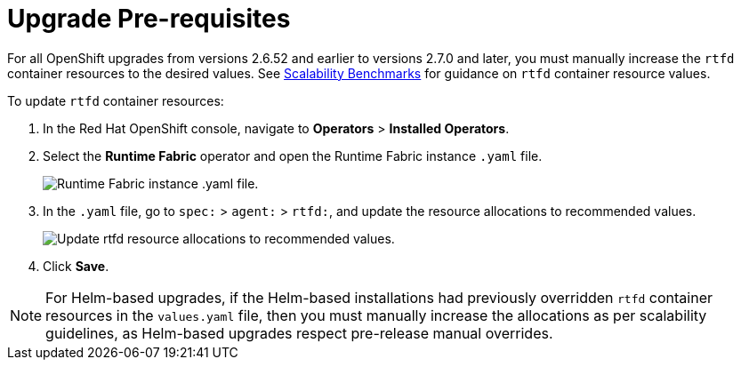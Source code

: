 = Upgrade Pre-requisites 

For all OpenShift upgrades from versions 2.6.52 and earlier to versions 2.7.0 and later, you must manually increase the `rtfd` container resources to the desired values. See xref:runtime-fabric::rtf-scale.adoc[Scalability Benchmarks] for guidance on `rtfd` container resource values.

To update `rtfd` container resources: 

. In the Red Hat OpenShift console, navigate to *Operators* > *Installed Operators*.
. Select the *Runtime Fabric* operator and open the Runtime Fabric instance `.yaml` file.
+
image::runtime-fabric-yaml.png[Runtime Fabric instance .yaml file.]
+
. In the `.yaml` file, go to  `spec:` > `agent:` > `rtfd:`, and update the resource allocations to recommended values.
+
image::rtfd-change-values.png[Update rtfd resource allocations to recommended values.]
+
. Click *Save*.

[NOTE]
For Helm-based upgrades, if the Helm-based installations had previously overridden `rtfd` container resources in the `values.yaml` file, then you must manually increase the allocations as per scalability guidelines, as Helm-based upgrades respect pre-release manual overrides.
